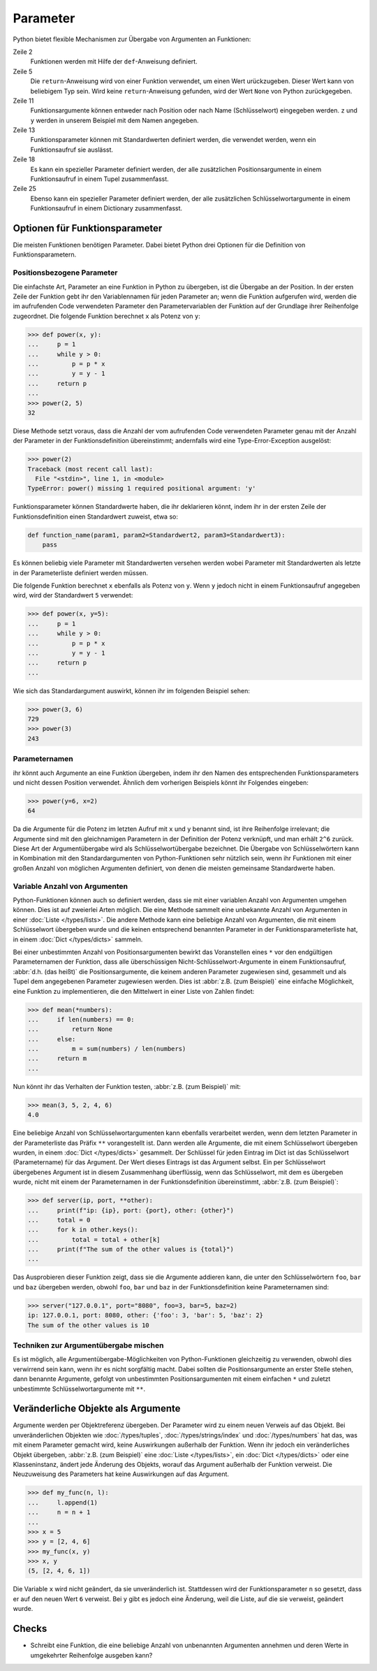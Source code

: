 Parameter
=========

Python bietet flexible Mechanismen zur Übergabe von Argumenten an Funktionen:

.. code-block:: pycon
   :linenos:

   >>> x, y = 2, 3
   >>> def func1(u, v, w):
   ...     value = u + 2 * v + w**2
   ...     if value > 0:
   ...         return u + 2 * v + w**2
   ...     else:
   ...         return 0
   ...
   >>> func1(x, y, 2)
   12
   >>> func1(x, w=y, v=2)
   15
   >>> def func2(u, v=1, w=1):
   ...     return u + 4 * v + w**2
   ...
   >>> func2(5, w=6)
   45
   >>> def func3(u, v=1, w=1, *tup):
   ...     print((u, v, w) + tup)
   ...
   >>> func3(7)
   (7, 1, 1)
   >>> func3(1, 2, 3, 4, 5)
   (1, 2, 3, 4, 5)
   >>> def func4(u, v=1, w=1, **kwargs):
   ...     print(u, v, w, kwargs)
   ...
   >>> func4(1, 2, s=4, t=5, w=3)
   1 2 3 {'s': 4, 't': 5}

Zeile 2
    Funktionen werden mit Hilfe der ``def``-Anweisung definiert.
Zeile 5
    Die ``return``-Anweisung wird von einer Funktion verwendet, um einen Wert
    urückzugeben. Dieser Wert kann von beliebigem Typ sein. Wird keine
    ``return``-Anweisung gefunden, wird der Wert ``None`` von Python
    zurückgegeben.
Zeile 11
    Funktionsargumente können entweder nach Position oder nach Name
    (Schlüsselwort) eingegeben werden. ``z`` und ``y`` werden in unserem
    Beispiel mit dem Namen angegeben.
Zeile 13
    Funktionsparameter können mit Standardwerten definiert werden, die
    verwendet werden, wenn ein Funktionsaufruf sie auslässt.
Zeile 18
    Es kann ein spezieller Parameter definiert werden, der alle zusätzlichen
    Positionsargumente in einem Funktionsaufruf in einem Tupel zusammenfasst.
Zeile 25
    Ebenso kann ein spezieller Parameter definiert werden, der alle
    zusätzlichen Schlüsselwortargumente in einem Funktionsaufruf in einem
    Dictionary zusammenfasst.

Optionen für Funktionsparameter
-------------------------------

Die meisten Funktionen benötigen Parameter. Dabei bietet Python drei Optionen
für die Definition von Funktionsparametern.

Positionsbezogene Parameter
~~~~~~~~~~~~~~~~~~~~~~~~~~~

Die einfachste Art, Parameter an eine Funktion in Python zu übergeben, ist die
Übergabe an der Position. In der ersten Zeile der Funktion gebt ihr den
Variablennamen für jeden Parameter an; wenn die Funktion aufgerufen wird, werden
die im aufrufenden Code verwendeten Parameter den Parametervariablen der
Funktion auf der Grundlage ihrer Reihenfolge zugeordnet. Die folgende Funktion
berechnet ``x`` als Potenz von ``y``:

.. code-block:: pycon

    >>> def power(x, y):
    ...     p = 1
    ...     while y > 0:
    ...         p = p * x
    ...         y = y - 1
    ...     return p
    ...
    >>> power(2, 5)
    32

Diese Methode setzt voraus, dass die Anzahl der vom aufrufenden Code verwendeten
Parameter genau mit der Anzahl der Parameter in der Funktionsdefinition
übereinstimmt; andernfalls wird eine Type-Error-Exception ausgelöst:

.. code-block:: pycon

    >>> power(2)
    Traceback (most recent call last):
      File "<stdin>", line 1, in <module>
    TypeError: power() missing 1 required positional argument: 'y'

Funktionsparameter können Standardwerte haben, die ihr deklarieren könnt, indem
ihr in der ersten Zeile der Funktionsdefinition einen Standardwert zuweist, etwa
so:

.. code-block:: python

    def function_name(param1, param2=Standardwert2, param3=Standardwert3):
        pass

Es können beliebig viele Parameter mit Standardwerten versehen werden wobei
Parameter mit Standardwerten als letzte in der Parameterliste definiert werden
müssen.

Die folgende Funktion berechnet ``x`` ebenfalls als Potenz von ``y``. Wenn ``y``
jedoch nicht in einem Funktionsaufruf angegeben wird, wird der Standardwert
``5`` verwendet:

.. code-block:: pycon

    >>> def power(x, y=5):
    ...     p = 1
    ...     while y > 0:
    ...         p = p * x
    ...         y = y - 1
    ...     return p
    ...

Wie sich das Standardargument auswirkt, können ihr im folgenden Beispiel sehen:

.. code-block:: pycon

    >>> power(3, 6)
    729
    >>> power(3)
    243

Parameternamen
~~~~~~~~~~~~~~

ihr könnt auch Argumente an eine Funktion übergeben, indem ihr den Namen des
entsprechenden Funktionsparameters und nicht dessen Position verwendet. Ähnlich
dem vorherigen Beispiels könnt ihr Folgendes eingeben:

.. code-block:: pycon

    >>> power(y=6, x=2)
    64

Da die Argumente für die Potenz im letzten Aufruf mit ``x`` und ``y`` benannt
sind, ist ihre Reihenfolge irrelevant; die Argumente sind mit den gleichnamigen
Parametern in der Definition der Potenz verknüpft, und man erhält ``2^6``
zurück. Diese Art der Argumentübergabe wird als Schlüsselwortübergabe
bezeichnet. Die Übergabe von Schlüsselwörtern kann in Kombination mit den
Standardargumenten von Python-Funktionen sehr nützlich sein, wenn ihr Funktionen
mit einer großen Anzahl von möglichen Argumenten definiert, von denen die
meisten gemeinsame Standardwerte haben.

Variable Anzahl von Argumenten
~~~~~~~~~~~~~~~~~~~~~~~~~~~~~~

Python-Funktionen können auch so definiert werden, dass sie mit einer variablen
Anzahl von Argumenten umgehen können. Dies ist auf zweierlei Arten möglich. Die
eine Methode sammelt eine unbekannte Anzahl von Argumenten in einer :doc:`Liste
</types/lists>`. Die andere Methode kann eine beliebige Anzahl von Argumenten,
die mit einem Schlüsselwort übergeben wurde und die keinen entsprechend
benannten Parameter in der Funktionsparameterliste hat, in einem :doc:`Dict
</types/dicts>` sammeln.

Bei einer unbestimmten Anzahl von Positionsargumenten bewirkt das Voranstellen
eines ``*`` vor den endgültigen Parameternamen der Funktion, dass alle
überschüssigen Nicht-Schlüsselwort-Argumente in einem Funktionsaufruf,
:abbr:`d.h. (das heißt)` die Positionsargumente, die keinem anderen Parameter
zugewiesen sind, gesammelt und als Tupel dem angegebenen Parameter zugewiesen
werden. Dies ist :abbr:`z.B. (zum Beispiel)` eine einfache Möglichkeit, eine
Funktion zu implementieren, die den Mittelwert in einer Liste von Zahlen findet:

.. code-block:: pycon

    >>> def mean(*numbers):
    ...     if len(numbers) == 0:
    ...         return None
    ...     else:
    ...         m = sum(numbers) / len(numbers)
    ...     return m
    ...

Nun könnt ihr das Verhalten der Funktion testen, :abbr:`z.B. (zum Beispiel)`
mit:

.. code-block:: pycon

    >>> mean(3, 5, 2, 4, 6)
    4.0

Eine beliebige Anzahl von Schlüsselwortargumenten kann ebenfalls verarbeitet
werden, wenn dem letzten Parameter in der Parameterliste das Präfix ``**``
vorangestellt ist. Dann werden alle Argumente, die mit einem Schlüsselwort
übergeben wurden, in einem :doc:`Dict </types/dicts>` gesammelt. Der Schlüssel
für jeden Eintrag im Dict ist das Schlüsselwort (Parametername) für das
Argument. Der Wert dieses Eintrags ist das Argument selbst. Ein per
Schlüsselwort übergebenes Argument ist in diesem Zusammenhang überflüssig, wenn
das Schlüsselwort, mit dem es übergeben wurde, nicht mit einem der
Parameternamen in der Funktionsdefinition übereinstimmt, :abbr:`z.B. (zum
Beispiel)`:

.. code-block:: pycon

   >>> def server(ip, port, **other):
   ...     print(f"ip: {ip}, port: {port}, other: {other}")
   ...     total = 0
   ...     for k in other.keys():
   ...         total = total + other[k]
   ...     print(f"The sum of the other values is {total}")
   ...

Das Ausprobieren dieser Funktion zeigt, dass sie  die Argumente addieren kann,
die unter den Schlüsselwörtern ``foo``,  ``bar`` und ``baz`` übergeben werden,
obwohl ``foo``,  ``bar`` und ``baz`` in der Funktionsdefinition keine
Parameternamen sind:

.. code-block:: pycon

   >>> server("127.0.0.1", port="8080", foo=3, bar=5, baz=2)
   ip: 127.0.0.1, port: 8080, other: {'foo': 3, 'bar': 5, 'baz': 2}
   The sum of the other values is 10

Techniken zur Argumentübergabe mischen
~~~~~~~~~~~~~~~~~~~~~~~~~~~~~~~~~~~~~~

Es ist möglich, alle Argumentübergabe-Möglichkeiten von Python-Funktionen
gleichzeitig zu verwenden, obwohl dies verwirrend sein kann, wenn ihr es nicht
sorgfältig macht. Dabei sollten  die Positionsargumente an erster Stelle stehen,
dann benannte Argumente, gefolgt von unbestimmten Positionsargumenten mit einem
einfachen ``*`` und zuletzt unbestimmte Schlüsselwortargumente mit ``**``.

Veränderliche Objekte als Argumente
-----------------------------------

Argumente werden per Objektreferenz übergeben. Der Parameter wird zu einem neuen
Verweis auf das Objekt. Bei unveränderlichen Objekten wie :doc:`/types/tuples`,
:doc:`/types/strings/index` und :doc:`/types/numbers` hat das, was mit einem
Parameter gemacht wird, keine Auswirkungen außerhalb der Funktion. Wenn ihr
jedoch ein veränderliches Objekt übergeben, :abbr:`z.B. (zum Beispiel)` eine
:doc:`Liste </types/lists>`, ein :doc:`Dict </types/dicts>` oder eine
Klasseninstanz, ändert jede Änderung des Objekts, worauf das Argument außerhalb
der Funktion verweist. Die Neuzuweisung des Parameters hat keine Auswirkungen
auf das Argument.

.. code-block:: pycon

    >>> def my_func(n, l):
    ...     l.append(1)
    ...     n = n + 1
    ...
    >>> x = 5
    >>> y = [2, 4, 6]
    >>> my_func(x, y)
    >>> x, y
    (5, [2, 4, 6, 1])

Die Variable ``x`` wird nicht geändert, da sie unveränderlich ist. Stattdessen
wird der Funktionsparameter ``n`` so gesetzt, dass er auf den neuen Wert ``6``
verweist. Bei ``y`` gibt es jedoch eine Änderung, weil die Liste, auf die sie
verweist, geändert wurde.

Checks
------

* Schreibt eine Funktion, die eine beliebige Anzahl von unbenannten Argumenten
  annehmen und deren Werte in umgekehrter Reihenfolge ausgeben kann?
